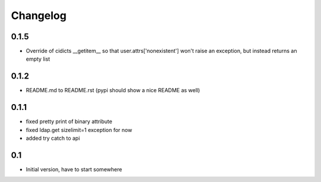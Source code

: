 Changelog
---------------

0.1.5
+++++

- Override of cidicts __getitem__ so that user.attrs['nonexistent'] won't raise an exception, but instead returns an empty list

0.1.2
+++++

- README.md to README.rst (pypi should show a nice README as well)

0.1.1
+++++

- fixed pretty print of binary attribute
- fixed ldap.get sizelimit=1 exception for now
- added try catch to api

0.1
+++

- Initial version, have to start somewhere